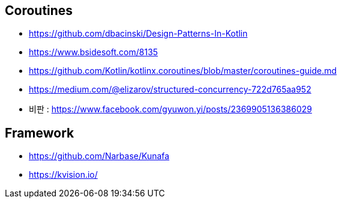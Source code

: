 == Coroutines
* https://github.com/dbacinski/Design-Patterns-In-Kotlin
* https://www.bsidesoft.com/8135
* https://github.com/Kotlin/kotlinx.coroutines/blob/master/coroutines-guide.md
* https://medium.com/@elizarov/structured-concurrency-722d765aa952
* 비판 : https://www.facebook.com/gyuwon.yi/posts/2369905136386029

== Framework
* https://github.com/Narbase/Kunafa
* https://kvision.io/
